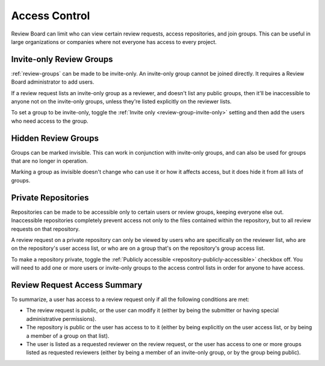 .. _access-control:

==============
Access Control
==============

Review Board can limit who can view certain review requests, access
repositories, and join groups. This can be useful in large organizations
or companies where not everyone has access to every project.


.. _invite-only-review-groups:

Invite-only Review Groups
=========================

:ref:`review-groups` can be made to be invite-only. An invite-only group
cannot be joined directly. It requires a Review Board administrator to
add users.

If a review request lists an invite-only group as a reviewer, and doesn't
list any public groups, then it'll be inaccessible to anyone not on the
invite-only groups, unless they're listed explicitly on the reviewer lists.

To set a group to be invite-only, toggle the
:ref:`Invite only <review-group-invite-only>` setting and then add the
users who need access to the group.


.. _hidden-review-groups:

Hidden Review Groups
====================

Groups can be marked invisible. This can work in conjunction with
invite-only groups, and can also be used for groups that are no longer
in operation.

Marking a group as invisible doesn't change who can use it or how it affects
access, but it does hide it from all lists of groups.


.. _private-repositories:

Private Repositories
====================

Repositories can be made to be accessible only to certain users or review
groups, keeping everyone else out. Inaccessible repositories completely
prevent access not only to the files contained within the repository, but
to all review requests on that repository.

A review request on a private repository can only be viewed by users who
are specifically on the reviewer list, who are on the repository's user access
list, or who are on a group that's on the repository's group access list.

To make a repository private, toggle the
:ref:`Publicly accessible <repository-publicly-accessible>` checkbox off.
You will need to add one or more users or invite-only groups to the access
control lists in order for anyone to have access.


Review Request Access Summary
=============================

To summarize, a user has access to a review request only if all the following
conditions are met:

* The review request is public, or the user can modify it (either by being
  the submitter or having special administrative permissions).

* The repository is public or the user has access to to it (either by
  being explicitly on the user access list, or by being a member of a group
  on that list).

* The user is listed as a requested reviewer on the review request, or the
  user has access to one or more groups listed as requested reviewers
  (either by being a member of an invite-only group, or by the group being
  public).
